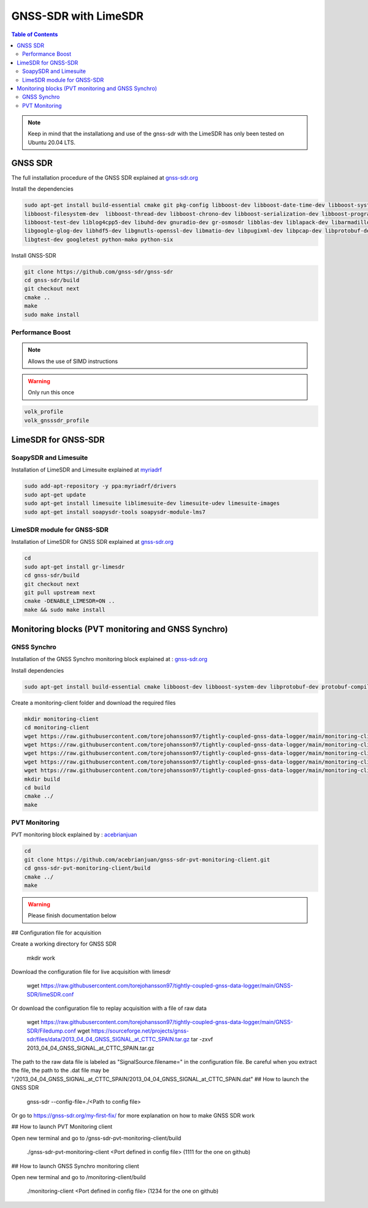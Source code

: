 GNSS-SDR with LimeSDR 
===============

.. contents:: Table of Contents
   :depth: 2
   :local:

.. note::

  Keep in mind that the installationg and use of the gnss-sdr with the LimeSDR has only been tested on Ubuntu 20.04 LTS.

GNSS SDR
---------

The full installation procedure of the GNSS SDR explained at `gnss-sdr.org <https://gnss-sdr.org/build-and-install>`_

Install the dependencies

.. code-block:: bash

   sudo apt-get install build-essential cmake git pkg-config libboost-dev libboost-date-time-dev libboost-system-dev \
   libboost-filesystem-dev  libboost-thread-dev libboost-chrono-dev libboost-serialization-dev libboost-program-options-dev \
   libboost-test-dev liblog4cpp5-dev libuhd-dev gnuradio-dev gr-osmosdr libblas-dev liblapack-dev libarmadillo-dev libgflags-dev \
   libgoogle-glog-dev libhdf5-dev libgnutls-openssl-dev libmatio-dev libpugixml-dev libpcap-dev libprotobuf-dev protobuf-compiler \
   libgtest-dev googletest python-mako python-six

Install GNSS-SDR     

.. code-block:: bash

   git clone https://github.com/gnss-sdr/gnss-sdr  
   cd gnss-sdr/build  
   git checkout next  
   cmake ..  
   make  
   sudo make install

Performance Boost 
^^^^^^^^^

.. note::

  Allows the use of SIMD instructions

.. warning::

  Only run this once
      
.. code-block:: bash

   volk_profile  
   volk_gnsssdr_profile  

LimeSDR for GNSS-SDR
--------- 

SoapySDR and Limesuite
^^^^^^^^^

Installation of LimeSDR and Limesuite explained at `myriadrf <https://wiki.myriadrf.org/Installing_Lime_Suite_on_Linux>`_ 

.. code-block:: bash

   sudo add-apt-repository -y ppa:myriadrf/drivers  
   sudo apt-get update  
   sudo apt-get install limesuite liblimesuite-dev limesuite-udev limesuite-images  
   sudo apt-get install soapysdr-tools soapysdr-module-lms7



LimeSDR module for GNSS-SDR
^^^^^^^^^

Installation of LimeSDR for GNSS SDR explained at `gnss-sdr.org <https://gnss-sdr.org/docs/sp-blocks/signal-source/#implementation-limesdr_signal_source>`_ 

.. code-block:: bash

   cd  
   sudo apt-get install gr-limesdr  
   cd gnss-sdr/build  
   git checkout next  
   git pull upstream next  
   cmake -DENABLE_LIMESDR=ON ..  
   make && sudo make install  

Monitoring blocks (PVT monitoring and GNSS Synchro)
---------

GNSS Synchro
^^^^^^^^^

Installation of the GNSS Synchro monitoring block explained at : `gnss-sdr.org <https://gnss-sdr.org/docs/sp-blocks/monitor/>`_  

Install dependencies

.. code-block:: bash

   sudo apt-get install build-essential cmake libboost-dev libboost-system-dev libprotobuf-dev protobuf-compiler libncurses5-dev libncursesw5-dev wget  
       
Create a monitoring-client folder and download the required files 

.. code-block:: bash

    mkdir monitoring-client  
    cd monitoring-client  
    wget https://raw.githubusercontent.com/torejohansson97/tightly-coupled-gnss-data-logger/main/monitoring-client/gnss_synchro_udp_source.h  
    wget https://raw.githubusercontent.com/torejohansson97/tightly-coupled-gnss-data-logger/main/monitoring-client/gnss_synchro_udp_source.cc
    wget https://raw.githubusercontent.com/torejohansson97/tightly-coupled-gnss-data-logger/main/monitoring-client/main.cc
    wget https://raw.githubusercontent.com/torejohansson97/tightly-coupled-gnss-data-logger/main/monitoring-client/CMakeLists.txt
    wget https://raw.githubusercontent.com/torejohansson97/tightly-coupled-gnss-data-logger/main/monitoring-client/gnss_synchro.proto
    mkdir build
    cd build  
    cmake ../  
    make  

PVT Monitoring
^^^^^^^^^

PVT monitoring block explained by : `acebrianjuan <https://github.com/acebrianjuan/gnss-sdr-pvt-monitoring-client>`_  

.. code-block:: bash

   cd
   git clone https://github.com/acebrianjuan/gnss-sdr-pvt-monitoring-client.git
   cd gnss-sdr-pvt-monitoring-client/build  
   cmake ../  
   make  

.. warning::

  Please finish documentation below

## Configuration file for acquisition

Create a working directory for GNSS SDR

      mkdir work
      
Download the configuration file for live acquisition with limesdr

      wget https://raw.githubusercontent.com/torejohansson97/tightly-coupled-gnss-data-logger/main/GNSS-SDR/limeSDR.conf
      
Or download the configuration file to replay acquisition with a file of raw data

      wget https://raw.githubusercontent.com/torejohansson97/tightly-coupled-gnss-data-logger/main/GNSS-SDR/Filedump.conf
      wget https://sourceforge.net/projects/gnss-sdr/files/data/2013_04_04_GNSS_SIGNAL_at_CTTC_SPAIN.tar.gz
      tar -zxvf 2013_04_04_GNSS_SIGNAL_at_CTTC_SPAIN.tar.gz
      
The path to the raw data file is labeled as "SignalSource.filename=" in the configuration file. Be careful when you extract the file, the path to the .dat file may be "/2013_04_04_GNSS_SIGNAL_at_CTTC_SPAIN/2013_04_04_GNSS_SIGNAL_at_CTTC_SPAIN.dat"
## How to launch the GNSS SDR

      gnss-sdr --config-file=./<Path to config file>
Or go to https://gnss-sdr.org/my-first-fix/ for more explanation on how to make GNSS SDR work


## How to launch PVT Monitoring client

Open new terminal and go to /gnss-sdr-pvt-monitoring-client/build

      ./gnss-sdr-pvt-monitoring-client <Port defined in config file> (1111 for the one on github)

## How to launch GNSS Synchro monitoring client

Open new terminal and go to /monitoring-client/build

      ./monitoring-client <Port defined in config file> (1234 for the one on github)
